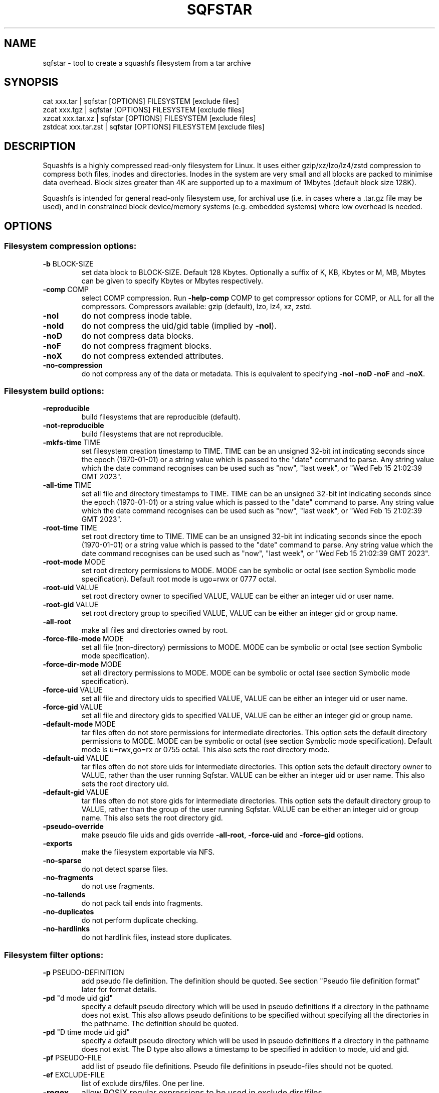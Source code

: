 .\" DO NOT MODIFY THIS FILE!  It was generated by help2man 1.49.3.
.TH SQFSTAR "1" "December 2024" "sqfstar version 4.6.1-4a85d1a" "User Commands"
.SH NAME
sqfstar - tool to create a squashfs filesystem from a tar archive
.SH SYNOPSIS
  cat xxx.tar | sqfstar [OPTIONS] FILESYSTEM [exclude files]
  zcat xxx.tgz | sqfstar [OPTIONS] FILESYSTEM [exclude files]
  xzcat xxx.tar.xz | sqfstar [OPTIONS] FILESYSTEM [exclude files]
  zstdcat xxx.tar.zst | sqfstar [OPTIONS] FILESYSTEM [exclude files]
.SH DESCRIPTION
Squashfs is a highly compressed read-only filesystem for Linux.
It uses either gzip/xz/lzo/lz4/zstd compression to compress both files, inodes
and directories.  Inodes in the system are very small and all blocks are
packed to minimise data overhead. Block sizes greater than 4K are supported
up to a maximum of 1Mbytes (default block size 128K).

Squashfs is intended for general read-only filesystem use, for archival
use (i.e. in cases where a .tar.gz file may be used), and in constrained
block device/memory systems (e.g. embedded systems) where low overhead is
needed.
.SH OPTIONS
.SS "Filesystem compression options:"
.TP
\fB\-b\fR BLOCK\-SIZE
set data block to BLOCK\-SIZE.  Default 128 Kbytes. Optionally a suffix of K, KB, Kbytes or M, MB, Mbytes can be given to specify Kbytes or Mbytes respectively.
.TP
\fB\-comp\fR COMP
select COMP compression.  Run \fB\-help\-comp\fR COMP to get compressor options for COMP, or ALL for all the compressors. Compressors available: gzip (default), lzo, lz4, xz, zstd.
.TP
\fB\-noI\fR
do not compress inode table.
.TP
\fB\-noId\fR
do not compress the uid/gid table (implied by \fB\-noI\fR).
.TP
\fB\-noD\fR
do not compress data blocks.
.TP
\fB\-noF\fR
do not compress fragment blocks.
.TP
\fB\-noX\fR
do not compress extended attributes.
.TP
\fB\-no\-compression\fR
do not compress any of the data or metadata.  This is equivalent to specifying \fB\-noI\fR \fB\-noD\fR \fB\-noF\fR and \fB\-noX\fR.
.SS "Filesystem build options:"
.TP
\fB\-reproducible\fR
build filesystems that are reproducible (default).
.TP
\fB\-not\-reproducible\fR
build filesystems that are not reproducible.
.TP
\fB\-mkfs\-time\fR TIME
set filesystem creation timestamp to TIME. TIME can be an unsigned 32\-bit int indicating seconds since the epoch (1970\-01\-01) or a string value which is passed to the "date" command to parse. Any string value which the date command recognises can be used such as "now", "last week", or "Wed Feb 15 21:02:39 GMT 2023".
.TP
\fB\-all\-time\fR TIME
set all file and directory timestamps to TIME. TIME can be an unsigned 32\-bit int indicating seconds since the epoch (1970\-01\-01) or a string value which is passed to the "date" command to parse. Any string value which the date command recognises can be used such as "now", "last week", or "Wed Feb 15 21:02:39 GMT 2023".
.TP
\fB\-root\-time\fR TIME
set root directory time to TIME. TIME can be an unsigned 32\-bit int indicating seconds since the epoch (1970\-01\-01) or a string value which is passed to the "date" command to parse. Any string value which the date command recognises can be used such as "now", "last week", or "Wed Feb 15 21:02:39 GMT 2023".
.TP
\fB\-root\-mode\fR MODE
set root directory permissions to MODE.  MODE can be symbolic or octal (see section Symbolic mode specification).  Default root mode is ugo=rwx or 0777 octal.
.TP
\fB\-root\-uid\fR VALUE
set root directory owner to specified VALUE, VALUE can be either an integer uid or user name.
.TP
\fB\-root\-gid\fR VALUE
set root directory group to specified VALUE, VALUE can be either an integer gid or group name.
.TP
\fB\-all\-root\fR
make all files and directories owned by root.
.TP
\fB\-force\-file\-mode\fR MODE
set all file (non\-directory) permissions to MODE. MODE can be symbolic or octal (see section Symbolic mode specification).
.TP
\fB\-force\-dir\-mode\fR MODE
set all directory permissions to MODE.  MODE can be symbolic or octal (see section Symbolic mode specification).
.TP
\fB\-force\-uid\fR VALUE
set all file and directory uids to specified VALUE, VALUE can be either an integer uid or user name.
.TP
\fB\-force\-gid\fR VALUE
set all file and directory gids to specified VALUE, VALUE can be either an integer gid or group name.
.TP
\fB\-default\-mode\fR MODE
tar files often do not store permissions for intermediate directories.  This option sets the default directory permissions to MODE.  MODE can be symbolic or octal (see section Symbolic mode specification). Default mode is u=rwx,go=rx or 0755 octal.  This also sets the root directory mode.
.TP
\fB\-default\-uid\fR VALUE
tar files often do not store uids for intermediate directories.  This option sets the default directory owner to VALUE, rather than the user running Sqfstar. VALUE can be either an integer uid or user name.  This also sets the root directory uid.
.TP
\fB\-default\-gid\fR VALUE
tar files often do not store gids for intermediate directories.  This option sets the default directory group to VALUE, rather than the group of the user running Sqfstar.  VALUE can be either an integer uid or group name.  This also sets the root directory gid.
.TP
\fB\-pseudo\-override\fR
make pseudo file uids and gids override \fB\-all\-root\fR, \fB\-force\-uid\fR and \fB\-force\-gid\fR options.
.TP
\fB\-exports\fR
make the filesystem exportable via NFS.
.TP
\fB\-no\-sparse\fR
do not detect sparse files.
.TP
\fB\-no\-fragments\fR
do not use fragments.
.TP
\fB\-no\-tailends\fR
do not pack tail ends into fragments.
.TP
\fB\-no\-duplicates\fR
do not perform duplicate checking.
.TP
\fB\-no\-hardlinks\fR
do not hardlink files, instead store duplicates.
.SS "Filesystem filter options:"
.TP
\fB\-p\fR PSEUDO\-DEFINITION
add pseudo file definition.  The definition should be quoted.  See section "Pseudo file definition format" later for format details.
.TP
\fB\-pd\fR "d mode uid gid"
specify a default pseudo directory which will be used in pseudo definitions if a directory in the pathname does not exist.  This also allows pseudo definitions to be specified without specifying all the directories in the pathname.  The definition should be quoted.
.TP
\fB\-pd\fR "D time mode uid gid"
specify a default pseudo directory which will be used in pseudo definitions if a directory in the pathname does not exist.  The D type also allows a timestamp to be specified in addition to mode, uid and gid.
.TP
\fB\-pf\fR PSEUDO\-FILE
add list of pseudo file definitions.  Pseudo file definitions in pseudo\-files should not be quoted.
.TP
\fB\-ef\fR EXCLUDE\-FILE
list of exclude dirs/files.  One per line.
.TP
\fB\-regex\fR
allow POSIX regular expressions to be used in exclude dirs/files.
.TP
\fB\-ignore\-zeros\fR
allow tar files to be concatenated together and fed to Sqfstar.  Normally a tarfile has two consecutive 512 byte blocks filled with zeros which means EOF and Sqfstar will stop reading after the first tar file on encountering them. This option makes Sqfstar ignore the zero filled blocks.
.SS "Filesystem extended attribute (xattrs) options:"
.TP
\fB\-no\-xattrs\fR
do not store extended attributes.
.TP
\fB\-xattrs\fR
store extended attributes (default).
.TP
\fB\-xattrs\-exclude\fR REGEX
exclude any xattr names matching REGEX.  REGEX is a POSIX regular expression, e.g. \fB\-xattrs\-exclude\fR '^user.' excludes xattrs from the user namespace.
.TP
\fB\-xattrs\-include\fR REGEX
include any xattr names matching REGEX.  REGEX is a POSIX regular expression, e.g. \fB\-xattrs\-include\fR '^user.' includes xattrs from the user namespace.
.TP
\fB\-xattrs\-add\fR NAME=VAL
add the xattr NAME with VAL to files.  If an user xattr it will be added to regular files and directories (see man 7 xattr).  Otherwise it will be added to all files.  VAL by default will be treated as binary (i.e. an uninterpreted byte sequence), but it can be prefixed with 0s, where it will be treated as base64 encoded, or prefixed with 0x, where val will be treated as hexidecimal.  Additionally it can be prefixed with 0t where this encoding is similar to binary encoding, except backslashes are specially treated, and a backslash followed by 3 octal digits can be used to encode any ASCII character, which obviously can be used to encode control codes.  The option can be repeated multiple times to add multiple xattrs.
.SS "Sqfstar runtime options:"
.TP
\fB\-version\fR
print version, licence and copyright message.
.TP
\fB\-force\fR
force Sqfstar to write to block device or file.
.TP
\fB\-exit\-on\-error\fR
treat normally ignored errors as fatal.
.TP
\fB\-quiet\fR
no verbose output.
.TP
\fB\-info\fR
print files written to filesystem to stdout.  This automatically disables the progress bar.  See \fB\-info\-file\fR to output to file without disabling the progress bar.
.TP
\fB\-info\-file\fR FILE
print files written to filesystem to file FILE.  This does not disable the progress bar.
.TP
\fB\-no\-progress\fR
do not display the progress bar.
.TP
\fB\-progress\fR
display progress bar when using the \fB\-info\fR option.
.TP
\fB\-percentage\fR
display a percentage rather than the full progress bar. Can be used with dialog \fB\-\-gauge\fR etc.
.TP
\fB\-throttle\fR PERCENTAGE
throttle the I/O input rate by the given percentage. This can be used to reduce the I/O and CPU consumption of Sqfstar.
.TP
\fB\-limit\fR PERCENTAGE
limit the I/O input rate to the given percentage.  This can be used to reduce the I/O and CPU consumption of Sqfstar (alternative to \fB\-throttle\fR).
.TP
\fB\-processors\fR NUMBER
use NUMBER processors.  By default will use number of processors available.
.TP
\fB\-mem\fR SIZE
use SIZE physical memory for caches.  Use K, M or G to specify Kbytes, Mbytes or Gbytes respectively.
.TP
\fB\-mem\-percent\fR PERCENT
use PERCENT physical memory for caches.  Default 25%.
.TP
\fB\-mem\-default\fR
print default memory usage in Mbytes.
.SS "Expert options (these may make the filesystem unmountable):"
.TP
\fB\-nopad\fR
do not pad filesystem to a multiple of 4K.
.TP
\fB\-offset\fR OFFSET
skip OFFSET bytes at the beginning of FILESYSTEM. Optionally a suffix of K, M or G can be given to specify Kbytes, Mbytes or Gbytes respectively.  Default 0 bytes.
.TP
\fB\-o\fR OFFSET
synonym for \fB\-offset\fR.
.SS "Help options:"
.TP
\fB\-help\fR
print help summary information to stdout.
.TP
\fB\-help\-option\fR REGEX
print the help information for Sqfstar options matching REGEX to stdout.
.TP
\fB\-help\-section\fR SECTION print the help information for section SECTION to
pager (or stdout if not a terminal).  Use "sections" or "h" as section name to get a list of sections and their names.
.TP
\fB\-help\-comp\fR COMP
print compressor options for compressor COMP.  Use ALL to get compressor options for all the compressors.
.TP
\fB\-help\-all\fR
print help information for all Sqfstar options and sections to pager (or stdout if not a terminal).
.TP
\fB\-Xhelp\fR
print compressor options for selected compressor.
.TP
\fB\-h\fR
shorthand alternative to \fB\-help\fR.
.TP
\fB\-ho\fR REGEX
shorthand alternative to \fB\-help\-option\fR.
.TP
\fB\-hs\fR SECTION
shorthand alternative to \fB\-help\-section\fR.
.TP
\fB\-ha\fR
shorthand alternative to \fB\-help\-all\fR.
.SS "Miscellaneous options:"
.TP
\fB\-fstime\fR TIME
alternative name for mkfs\-time.
.TP
\fB\-root\-owned\fR
alternative name for \fB\-all\-root\fR.
.TP
\fB\-noInodeCompression\fR
alternative name for \fB\-noI\fR.
.TP
\fB\-noIdTableCompression\fR
alternative name for \fB\-noId\fR.
.TP
\fB\-noDataCompression\fR
alternative name for \fB\-noD\fR.
.TP
\fB\-noFragmentCompression\fR
alternative name for \fB\-noF\fR.
.TP
\fB\-noXattrCompression\fR
alternative name for \fB\-noX\fR.
.SH "PSEUDO FILE DEFINITION FORMAT"
.TP
\fB\-p\fR "filename d mode uid gid"
create a directory.
.TP
\fB\-p\fR "filename m mode uid gid"
modify filename.
.TP
\fB\-p\fR "filename b mode uid gid major minor"
create a block device.
.TP
\fB\-p\fR "filename c mode uid gid major minor"
create a character device.
.TP
\fB\-p\fR "filename f mode uid gid command"
create file from stdout of command.
.TP
\fB\-p\fR "filename s mode uid gid symlink"
create a symbolic link.
.TP
\fB\-p\fR "filename i mode uid gid [s|f]"
create a socket (s) or FIFO (f).
.TP
\fB\-p\fR "filename x name=val"
create an extended attribute.
.TP
\fB\-p\fR "filename h linkname"
create a hard\-link to linkname, follows symlinks.
.TP
\fB\-p\fR "filename l linkname"
create a hard\-link to linkname.
.TP
\fB\-p\fR "filename L pseudo_filename"
same, but link to pseudo file.
.TP
\fB\-p\fR "filename D time mode uid gid"
create a directory with timestamp time.
.TP
\fB\-p\fR "filename M time mode uid gid"
modify a file with timestamp time.
.TP
\fB\-p\fR "filename B time mode uid gid major minor"
create block device with timestamp time.
.TP
\fB\-p\fR "filename C time mode uid gid major minor"
create char device with timestamp time.
.TP
\fB\-p\fR "filename F time mode uid gid command"
create file with timestamp time.
.TP
\fB\-p\fR "filename S time mode uid gid symlink"
create symlink with timestamp time.
.TP
\fB\-p\fR "filename I time mode uid gid [s|f]"
create socket/fifo with timestamp time.
.SH "EXIT STATUS"
.TP
0
Sqfstar successfully generated a filesystem.
.TP
1
Fatal errors occurred, Sqfstar aborted and did not generate a
filesystem.
.SH "COMPRESSORS AVAILABLE AND COMPRESSOR SPECIFIC OPTIONS"
.SS "gzip (default):"
.TP
\fB\-Xcompression\-level\fR COMPRESSION\-LEVEL
COMPRESSION\-LEVEL should be 1 .. 9 (default 9).
.TP
\fB\-Xwindow\-size\fR WINDOW\-SIZE
WINDOW\-SIZE should be 8 .. 15 (default 15).
.TP
\fB\-Xstrategy\fR strategy1,strategy2,...,strategyN
Compress using strategy1,strategy2,...,strategyN in turn and choose the best compression.  Available strategies: default, filtered, huffman_only, run_length_encoded and fixed.
.SS "lzo:"
.TP
\fB\-Xalgorithm\fR ALGORITHM
Where ALGORITHM is one of: lzo1x_1, lzo1x_1_11, lzo1x_1_12, lzo1x_1_15, lzo1x_999 (default).
.TP
\fB\-Xcompression\-level\fR COMPRESSION\-LEVEL
COMPRESSION\-LEVEL should be 1 .. 9 (default 8).  Only applies to lzo1x_999 algorithm.
.SS "lz4:"
.TP
\fB\-Xhc\fR
Compress using LZ4 High Compression.
.SS "xz:"
.TP
\fB\-Xbcj\fR filter1,filter2,...,filterN
Compress using filter1,filter2,...,filterN in turn (in addition to no filter), and choose the best compression.  Available filters: x86, arm, armthumb, arm64, powerpc, sparc, ia64, riscv.
.TP
\fB\-Xdict\-size\fR DICT\-SIZE
Use DICT\-SIZE as the XZ dictionary size.  The dictionary size can be specified as a percentage of the block size, or as an absolute value.  The dictionary size must be less than or equal to the block size and 8192 bytes or larger.  It must also be storable in the xz header as either 2^n or as 2^n+2^(n+1). Example dict\-sizes are 75%, 50%, 37.5%, 25%, or 32K, 16K, 8K etc.
.SS "zstd:"
.TP
\fB\-Xcompression\-level\fR COMPRESSION\-LEVEL
COMPRESSION\-LEVEL should be 1 .. 22 (default 15)
.SH ENVIRONMENT
.TP
SOURCE_DATE_EPOCH
If set, this is used as the filesystem creation timestamp.  Also any file timestamps which are after SOURCE_DATE_EPOCH will be clamped to SOURCE_DATE_EPOCH. See https://reproducible\-builds.org/docs/source\-date\-epoch/ for more information.
.TP
PAGER
If set, this is used as the name of the program used to display the help text.  The value can be a simple command or a pathname.  The default is \fI\,/usr/bin/pager\/\fP.
.SH EXAMPLES
.TP
sqfstar IMAGE.SQFS < archive.tar
Create a Squashfs filesystem from the uncompressed tar file "archive.tar".
Sqfstar will use the default compressor (normally gzip), and block size of 128
Kbytes.
.TP
zcat archive.tgz | sqfstar IMAGE.SQFS
Create a Squashfs filesystem from the compressed tar file "archive.tgz". Sqfstar
will use the default compressor (normally gzip), and block size of 128 Kbytes.
.TP
sqfstar -b 1M -comp zstd IMAGE.SQFS < archive.tar
Use a block size of 1 Mbyte and Zstandard compression to create the filesystem. 
.TP
sqfstar -root-uid 0 -root-gid 0 IMAGE.SQFS < archive.tar
Tar files do not supply a definition for the root directory, and the default is
to make the directory owned/group owned by the user running Sqfstar.  The above
command sets the ownership/group ownership to root.
.TP
sqfstar -root-mode 0755 IMAGE.SQFS < archive.tar
The default permissions for the root directory is 0777 (rwxrwxrwx).  The above
command sets the permissions to 0755 (rwxr-xr-x).
.TP
sqfstar IMAGE.SQFS file1 file2 < archive.tar
Exclude file1 and file2 from the tar file when creating filesystem.
.TP
sqfstar IMAGE.SQFS "*.gz" < archive.tar
Exclude any files in the top level directory which matches the wildcard pattern
"*.gz".
.TP
sqfstar IMAGE.SQFS "... *.gz" < archive.tar
Exclude any file which matches the wildcard pattern "*.gz" anywhere within the
tar file.  The initial "..." indicates the wildcard pattern is "non-anchored"
and will match anywhere.
.PP
Note: when passing wildcarded names to Sqfstar, they should be quoted (as in
the above examples), to ensure that they are not processed by the shell.

.SS Using pseudo file definitions
.TP
sqfstar -p "build_dir d 0644 0 0" IMAGE.SQFS < archive.tar
Create a directory called "build_dir" in the output filesystem.
.TP
sqfstar -p "version.txt l /tmp/build/version" IMAGE.SQFS < archive.tar
Create a reference called "version.txt" to a file not in the tar archive,
which acts as if that file was in the tar archive.
.TP
sqfstar -p "date.txt f 0644 0 0 date" IMAGE.SQFS < archive.tar
Create a file called "date.txt" which holds the output (stdout) from running
the "date" command.
.TP
sqfstar -p "\\"hello world\\" f 0644 0 0 date" IMAGE.SQFS < archive.tar
As above, but, showing that filenames can have spaces, if they are quoted.
The quotes need to be blackslashed to protect them from the shell.
.TP
sqfstar -p "input f 0644 root root dd if=/dev/sda1 bs=1024" IMAGE.SQFS < archive.tar
Create a file containing the contents of partition /dev/sda1".  The above allows
input from these special files to be captured and placed in the Squashfs
filesystem.
.PP
Note: pseudo file definitions should be quoted (as in the above examples), to
ensure that they are passed to Mksquashfs as a single argument, and to ensure
that they are not processed by the shell.
.SH AUTHOR
Written by Phillip Lougher <phillip@squashfs.org.uk>
.SH COPYRIGHT
Copyright \(co 2024 Phillip Lougher <phillip@squashfs.org.uk>
.PP
This program is free software; you can redistribute it and/or
modify it under the terms of the GNU General Public License
as published by the Free Software Foundation; either version 2,
or (at your option) any later version.
.PP
This program is distributed in the hope that it will be useful,
but WITHOUT ANY WARRANTY; without even the implied warranty of
MERCHANTABILITY or FITNESS FOR A PARTICULAR PURPOSE.  See the
GNU General Public License for more details.
.SH "SEE ALSO"
mksquashfs(1), unsquashfs(1), sqfscat(1)
.PP
The README for the Squashfs\-tools 4.6.1 release, describing the new features can
be read here https://github.com/plougher/squashfs\-tools/blob/master/README\-4.6.1
.PP
The Squashfs\-tools USAGE guide can be read here
https://github.com/plougher/squashfs\-tools/blob/master/USAGE\-4.6

